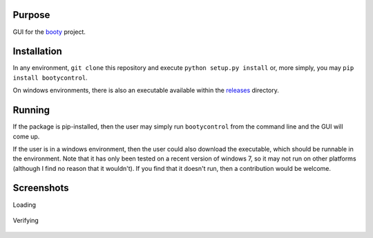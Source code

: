 ====================
Purpose
====================

GUI for the `booty <https://github.com/slightlynybbled/booty>`_ project.

====================
Installation
====================

In any environment, ``git clone`` this repository and execute ``python setup.py install`` or, more simply,
you may ``pip install bootycontrol``.

On windows environments, there is also an executable available within the
`releases <https://github.com/slightlynybbled/bootycontrol/releases>`_ directory.

====================
Running
====================

If the package is pip-installed, then the user may simply run ``bootycontrol`` from the command
line and the GUI will come up.

If the user is in a windows environment, then the user could also download the executable, which should
be runnable in the environment.  Note that it has only been tested on a recent version of windows 7, so
it may not run on other platforms (although I find no reason that it wouldn't).  If you find that it
doesn't run, then a contribution would be welcome.

====================
Screenshots
====================

Loading

    .. image:: https://github.com/slightlynybbled/bootycontrol/blob/master/doc/img/loading.png?raw=true

Verifying

    .. image:: https://github.com/slightlynybbled/bootycontrol/blob/master/doc/img/verify.png?raw=true
